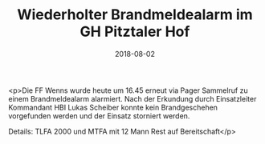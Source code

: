 #+TITLE: Wiederholter Brandmeldealarm im GH Pitztaler Hof
#+DATE: 2018-08-02
#+FACEBOOK_URL: https://facebook.com/ffwenns/posts/2161633913911722

<p>Die FF Wenns wurde heute um 16.45 erneut via Pager Sammelruf zu einem Brandmeldealarm alarmiert.
Nach der Erkundung durch Einsatzleiter Kommandant HBI Lukas Scheiber konnte kein Brandgeschehen vorgefunden werden und der Einsatz storniert werden.

Details:
TLFA 2000 und MTFA mit 12 Mann
Rest auf Bereitschaft</p>
